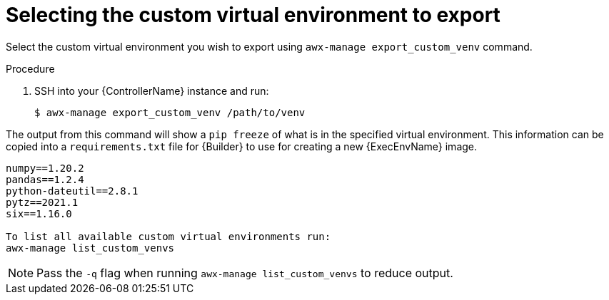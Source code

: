 
[id="select-custom-venv-export"]

= Selecting the custom virtual environment to export

[role="_abstract"]
Select the custom virtual environment you wish to export using `awx-manage export_custom_venv` command.

.Procedure

. SSH into your {ControllerName} instance and run:
+
-----
$ awx-manage export_custom_venv /path/to/venv
-----

The output from this command will show a `pip freeze` of what is in the specified virtual environment.
This information can be copied into a `requirements.txt` file for {Builder} to use for creating a new {ExecEnvName} image.

-----
numpy==1.20.2
pandas==1.2.4
python-dateutil==2.8.1
pytz==2021.1
six==1.16.0

To list all available custom virtual environments run:
awx-manage list_custom_venvs
-----
[NOTE]
====
Pass the `-q` flag when running `awx-manage list_custom_venvs` to reduce output.
====

